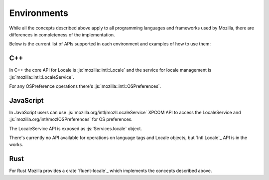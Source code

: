 Environments
============

While all the concepts described above apply to all programming languages and frameworks
used by Mozilla, there are differences in completeness of the implementation.

Below is the current list of APIs supported in each environment and examples of how to
use them:

C++
---

In C++ the core API for Locale is :js:`mozilla::intl::Locale` and the service for locale
management is :js:`mozilla::intl::LocaleService`.

For any OSPreference operations there's :js:`mozilla::intl::OSPreferences`.


JavaScript
----------

In JavaScript users can use :js:`mozilla.org/intl/mozILocaleService` XPCOM API to access
the LocaleService and :js:`mozilla.org/intl/mozIOSPreferences` for OS preferences.

The LocaleService API is exposed as :js:`Services.locale` object.

There's currently no API available for operations on language tags and Locale objects,
but `Intl.Locale`_ API is in the works.

Rust
----

For Rust Mozilla provides a crate `fluent-locale`_ which implements the concepts described
above.
